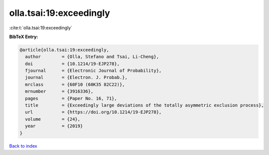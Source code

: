 olla.tsai:19:exceedingly
========================

:cite:t:`olla.tsai:19:exceedingly`

**BibTeX Entry:**

.. code-block:: bibtex

   @article{olla.tsai:19:exceedingly,
     author        = {Olla, Stefano and Tsai, Li-Cheng},
     doi           = {10.1214/19-EJP278},
     fjournal      = {Electronic Journal of Probability},
     journal       = {Electron. J. Probab.},
     mrclass       = {60F10 (60K35 82C22)},
     mrnumber      = {3916336},
     pages         = {Paper No. 16, 71},
     title         = {Exceedingly large deviations of the totally asymmetric exclusion process},
     url           = {https://doi.org/10.1214/19-EJP278},
     volume        = {24},
     year          = {2019}
   }

`Back to index <../By-Cite-Keys.html>`_
